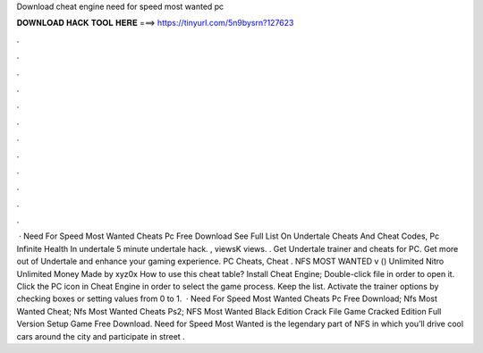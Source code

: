 Download cheat engine need for speed most wanted pc

𝐃𝐎𝐖𝐍𝐋𝐎𝐀𝐃 𝐇𝐀𝐂𝐊 𝐓𝐎𝐎𝐋 𝐇𝐄𝐑𝐄 ===> https://tinyurl.com/5n9bysrn?127623

.

.

.

.

.

.

.

.

.

.

.

.

 · Need For Speed Most Wanted Cheats Pc Free Download See Full List On  Undertale Cheats And Cheat Codes, Pc Infinite Health In undertale 5 minute undertale hack. , viewsK views. . Get Undertale trainer and cheats for PC. Get more out of Undertale and enhance your gaming experience. PC Cheats, Cheat . NFS MOST WANTED v () Unlimited Nitro Unlimited Money Made by xyz0x How to use this cheat table? Install Cheat Engine; Double-click  file in order to open it. Click the PC icon in Cheat Engine in order to select the game process. Keep the list. Activate the trainer options by checking boxes or setting values from 0 to 1.  · Need For Speed Most Wanted Cheats Pc Free Download; Nfs Most Wanted Cheat; Nfs Most Wanted Cheats Ps2; NFS Most Wanted Black Edition Crack File Game Cracked Edition Full Version Setup Game Free Download. Need for Speed Most Wanted is the legendary part of NFS in which you’ll drive cool cars around the city and participate in street .